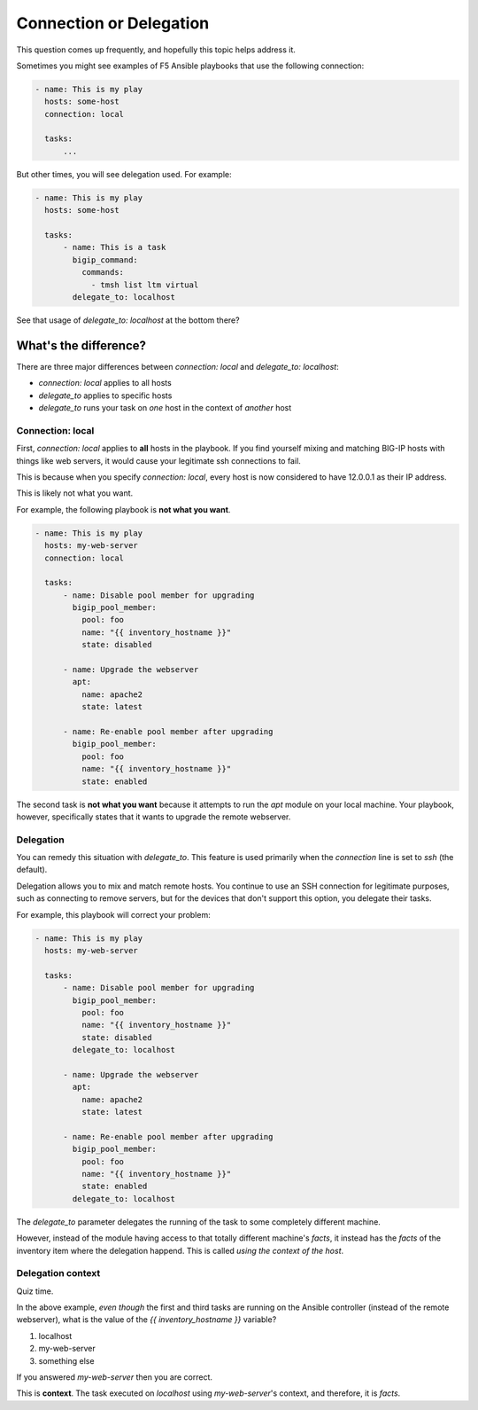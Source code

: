Connection or Delegation
========================

This question comes up frequently, and hopefully this topic helps address it.

Sometimes you might see examples of F5 Ansible playbooks that use the following connection:

.. code-block:: yaml

   - name: This is my play
     hosts: some-host
     connection: local

     tasks:
         ...

But other times, you will see delegation used. For example:

.. code-block:: yaml

   - name: This is my play
     hosts: some-host

     tasks:
         - name: This is a task
           bigip_command:
             commands:
               - tmsh list ltm virtual
           delegate_to: localhost

See that usage of `delegate_to: localhost` at the bottom there?

What's the difference?
----------------------

There are three major differences between `connection: local` and `delegate_to: localhost`:

* `connection: local` applies to all hosts
* `delegate_to` applies to specific hosts
* `delegate_to` runs your task on *one* host in the context of *another* host

Connection: local
~~~~~~~~~~~~~~~~~

First, `connection: local` applies to **all** hosts in the playbook. If you find yourself mixing and matching BIG-IP hosts with things like web servers, it would cause your legitimate ssh connections to fail.

This is because when you specify `connection: local`, every host is now considered to have 12.0.0.1 as their IP address.

This is likely not what you want.

For example, the following playbook is **not what you want**.

.. code-block:: yaml

   - name: This is my play
     hosts: my-web-server
     connection: local

     tasks:
         - name: Disable pool member for upgrading
           bigip_pool_member:
             pool: foo
             name: "{{ inventory_hostname }}"
             state: disabled

         - name: Upgrade the webserver
           apt:
             name: apache2
             state: latest

         - name: Re-enable pool member after upgrading
           bigip_pool_member:
             pool: foo
             name: "{{ inventory_hostname }}"
             state: enabled

The second task is **not what you want** because it attempts to run the `apt` module on your local machine. Your playbook, however, specifically states that it wants to upgrade the remote webserver.

Delegation
~~~~~~~~~~

You can remedy this situation with `delegate_to`. This feature is used primarily when the `connection` line is set to `ssh` (the default).

Delegation allows you to mix and match remote hosts. You continue to use an SSH connection for legitimate purposes, such as connecting to remove servers, but for the devices that don't support this option, you delegate their tasks.

For example, this playbook will correct your problem:

.. code-block:: yaml

   - name: This is my play
     hosts: my-web-server

     tasks:
         - name: Disable pool member for upgrading
           bigip_pool_member:
             pool: foo
             name: "{{ inventory_hostname }}"
             state: disabled
           delegate_to: localhost

         - name: Upgrade the webserver
           apt:
             name: apache2
             state: latest

         - name: Re-enable pool member after upgrading
           bigip_pool_member:
             pool: foo
             name: "{{ inventory_hostname }}"
             state: enabled
           delegate_to: localhost

The `delegate_to` parameter delegates the running of the task to some completely different machine.

However, instead of the module having access to that totally different machine's `facts`, it instead has the `facts` of the inventory item where the delegation happend. This is called *using the context of the host*.

Delegation context
~~~~~~~~~~~~~~~~~~

Quiz time.

In the above example, *even though* the first and third tasks are running on the Ansible controller (instead of the remote webserver), what is the value of the `{{ inventory_hostname }}` variable?

1. localhost
2. my-web-server
3. something else

If you answered `my-web-server` then you are correct.

This is **context**. The task executed on `localhost` using `my-web-server`'s context, and therefore, it is `facts`.
